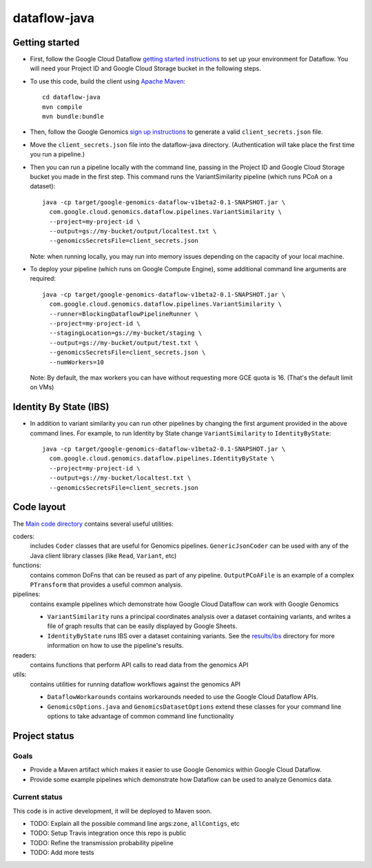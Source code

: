 ==============
dataflow-java |Build Status|_ |Build Coverage|_
==============

.. |Build Status| image:: http://img.shields.io/travis/googlegenomics/dataflow-java.svg?style=flat
.. _Build Status: https://travis-ci.org/googlegenomics/dataflow-java

.. |Build Coverage| image:: http://img.shields.io/coveralls/googlegenomics/dataflow-java.svg?style=flat
.. _Build Coverage: https://coveralls.io/r/googlegenomics/dataflow-java?branch=master

Getting started
---------------

* First, follow the Google Cloud Dataflow `getting started instructions
  <https://cloud.google.com/dataflow/getting-started>`_ to set up your environment
  for Dataflow. You will need your Project ID and Google Cloud Storage bucket in the following steps.

* To use this code, build the client using `Apache Maven`_::

    cd dataflow-java
    mvn compile
    mvn bundle:bundle

* Then, follow the Google Genomics `sign up instructions`_ to generate a valid
  ``client_secrets.json`` file.

* Move the ``client_secrets.json`` file into the dataflow-java directory.
  (Authentication will take place the first time you run a pipeline.)

* Then you can run a pipeline locally with the command line, passing in the
  Project ID and Google Cloud Storage bucket you made in the first step.
  This command runs the VariantSimilarity pipeline (which runs PCoA on a dataset)::

    java -cp target/google-genomics-dataflow-v1beta2-0.1-SNAPSHOT.jar \
      com.google.cloud.genomics.dataflow.pipelines.VariantSimilarity \
      --project=my-project-id \
      --output=gs://my-bucket/output/localtest.txt \
      --genomicsSecretsFile=client_secrets.json
    
  Note: when running locally, you may run into memory issues depending on the
  capacity of your local machine.
  
* To deploy your pipeline (which runs on Google Compute Engine), some additional 
  command line arguments are required::

    java -cp target/google-genomics-dataflow-v1beta2-0.1-SNAPSHOT.jar \
      com.google.cloud.genomics.dataflow.pipelines.VariantSimilarity \
      --runner=BlockingDataflowPipelineRunner \
      --project=my-project-id \
      --stagingLocation=gs://my-bucket/staging \
      --output=gs://my-bucket/output/test.txt \
      --genomicsSecretsFile=client_secrets.json \
      --numWorkers=10

  Note: By default, the max workers you can have without requesting more GCE quota 
  is 16. (That's the default limit on VMs)

.. _Apache Maven: http://maven.apache.org/download.cgi
.. _sign up instructions: https://cloud.google.com/genomics

Identity By State (IBS)
-----------------------

* In addition to variant similarity you can run other pipelines by changing the
  first argument provided in the above command lines. For example, to run Identity by State
  change ``VariantSimilarity`` to ``IdentityByState``::

    java -cp target/google-genomics-dataflow-v1beta2-0.1-SNAPSHOT.jar \
      com.google.cloud.genomics.dataflow.pipelines.IdentityByState \
      --project=my-project-id \
      --output=gs://my-bucket/localtest.txt \
      --genomicsSecretsFile=client_secrets.json


Code layout
-----------

The `Main code directory </src/main/java/com/google/cloud/genomics/dataflow>`_
contains several useful utilities:

coders: 
  includes ``Coder`` classes that are useful for Genomics pipelines. ``GenericJsonCoder`` 
  can be used with any of the Java client library classes (like ``Read``, ``Variant``, etc)
  
functions:
  contains common DoFns that can be reused as part of any pipeline.
  ``OutputPCoAFile`` is an example of a complex ``PTransform`` that provides a useful common analysis.
  
pipelines:
  contains example pipelines which demonstrate how Google Cloud Dataflow can work with Google Genomics
  
  * ``VariantSimilarity`` runs a principal coordinates analysis over a dataset containing variants, and
    writes a file of graph results that can be easily displayed by Google Sheets.

  * ``IdentityByState`` runs IBS over a dataset containing variants. See the `results/ibs <results/ibs>`_
    directory for more information on how to use the pipeline's results.

readers:
  contains functions that perform API calls to read data from the genomics API

utils: 
  contains utilities for running dataflow workflows against the genomics API
  
  * ``DataflowWorkarounds``
    contains workarounds needed to use the Google Cloud Dataflow APIs.

  * ``GenomicsOptions.java`` and ``GenomicsDatasetOptions``
    extend these classes for your command line options to take advantage of common command
    line functionality


Project status
--------------

Goals
~~~~~
* Provide a Maven artifact which makes it easier to use Google Genomics within Google Cloud Dataflow.
* Provide some example pipelines which demonstrate how Dataflow can be used to analyze Genomics data.

Current status
~~~~~~~~~~~~~~
This code is in active development, it will be deployed to Maven soon.

* TODO: Explain all the possible command line args:``zone``, ``allContigs``, etc
* TODO: Setup Travis integration once this repo is public
* TODO: Refine the transmission probability pipeline
* TODO: Add more tests
